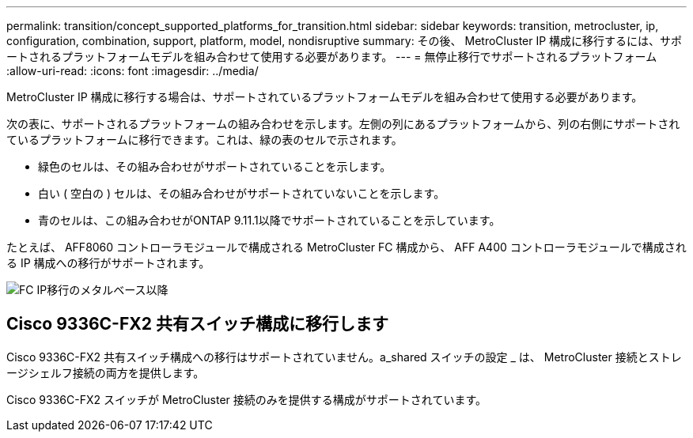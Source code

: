 ---
permalink: transition/concept_supported_platforms_for_transition.html 
sidebar: sidebar 
keywords: transition, metrocluster, ip, configuration, combination, support, platform, model, nondisruptive 
summary: その後、 MetroCluster IP 構成に移行するには、サポートされるプラットフォームモデルを組み合わせて使用する必要があります。 
---
= 無停止移行でサポートされるプラットフォーム
:allow-uri-read: 
:icons: font
:imagesdir: ../media/


[role="lead"]
MetroCluster IP 構成に移行する場合は、サポートされているプラットフォームモデルを組み合わせて使用する必要があります。

次の表に、サポートされるプラットフォームの組み合わせを示します。左側の列にあるプラットフォームから、列の右側にサポートされているプラットフォームに移行できます。これは、緑の表のセルで示されます。

* 緑色のセルは、その組み合わせがサポートされていることを示します。
* 白い ( 空白の ) セルは、その組み合わせがサポートされていないことを示します。
* 青のセルは、この組み合わせがONTAP 9.11.1以降でサポートされていることを示しています。


たとえば、 AFF8060 コントローラモジュールで構成される MetroCluster FC 構成から、 AFF A400 コントローラモジュールで構成される IP 構成への移行がサポートされます。

image::../media/fc_ip_transition_metrpolitan_and_later.png[FC IP移行のメタルベース以降]



== Cisco 9336C-FX2 共有スイッチ構成に移行します

Cisco 9336C-FX2 共有スイッチ構成への移行はサポートされていません。a_shared スイッチの設定 _ は、 MetroCluster 接続とストレージシェルフ接続の両方を提供します。

Cisco 9336C-FX2 スイッチが MetroCluster 接続のみを提供する構成がサポートされています。
